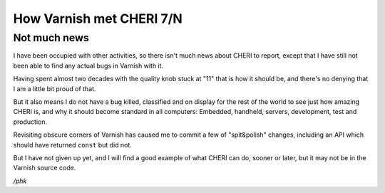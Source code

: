 .. _phk_cheri_7:

How Varnish met CHERI 7/N
=========================

Not much news
-------------

I have been occupied with other activities, so there isn't much
news about CHERI to report, except that I have still not been
able to find any actual bugs in Varnish with it.

Having spent almost two decades with the quality knob stuck at "11"
that is how it should be, and there's no denying that I am a little
bit proud of that.

But it also means I do not have a bug killed, classified and on
display for the rest of the world to see just how amazing CHERI is,
and why it should become standard in all computers:  Embedded,
handheld, servers, development, test and production.

Revisiting obscure corners of Varnish has caused me to commit
a few of "spit&polish" changes, including an API which should
have returned ``const`` but did not.

But I have not given up yet, and I will find a good example of what
CHERI can do, sooner or later, but it may not be in the Varnish
source code.

*/phk*
